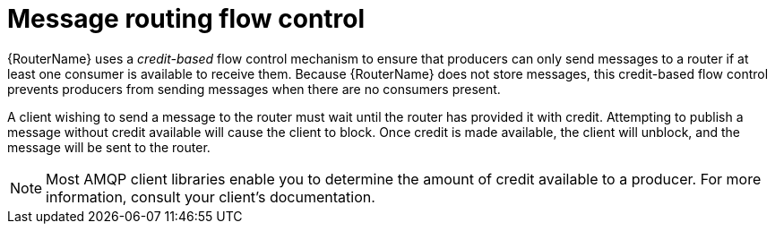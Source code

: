 ////
Licensed to the Apache Software Foundation (ASF) under one
or more contributor license agreements.  See the NOTICE file
distributed with this work for additional information
regarding copyright ownership.  The ASF licenses this file
to you under the Apache License, Version 2.0 (the
"License"); you may not use this file except in compliance
with the License.  You may obtain a copy of the License at

  http://www.apache.org/licenses/LICENSE-2.0

Unless required by applicable law or agreed to in writing,
software distributed under the License is distributed on an
"AS IS" BASIS, WITHOUT WARRANTIES OR CONDITIONS OF ANY
KIND, either express or implied.  See the License for the
specific language governing permissions and limitations
under the License
////

// This assembly is included in the following assemblies:
//
// understanding-message-routing.adoc

[id='message-routing-flow-control-{context}']
= Message routing flow control

{RouterName} uses a _credit-based_ flow control mechanism to ensure that producers can only send messages to a router if at least one consumer is available to receive them. Because {RouterName} does not store messages, this credit-based flow control prevents producers from sending messages when there are no consumers present.

A client wishing to send a message to the router must wait until the router has provided it with credit. Attempting to publish a message without credit available will cause the client to block. Once credit is made available, the client will unblock, and the message will be sent to the router.

NOTE: Most AMQP client libraries enable you to determine the amount of credit available to a producer. For more information, consult your client's documentation.
